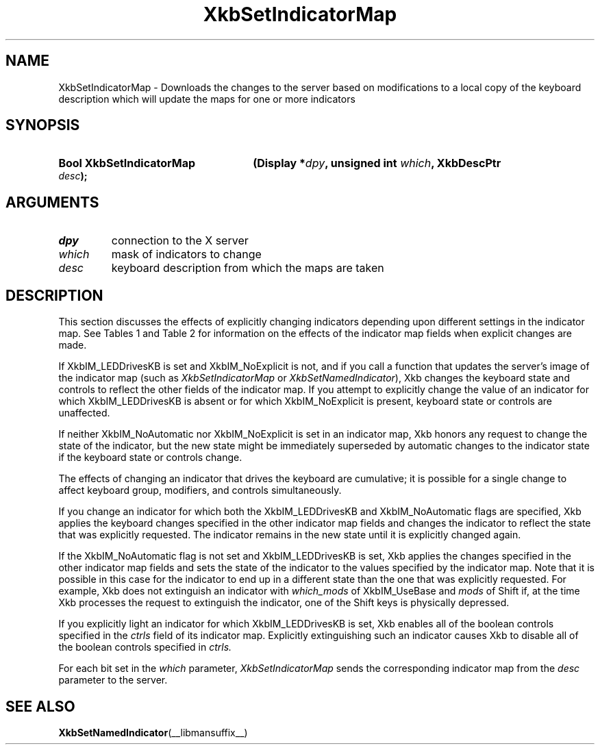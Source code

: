 '\" t
.\" Copyright 1999 Oracle and/or its affiliates. All rights reserved.
.\"
.\" Permission is hereby granted, free of charge, to any person obtaining a
.\" copy of this software and associated documentation files (the "Software"),
.\" to deal in the Software without restriction, including without limitation
.\" the rights to use, copy, modify, merge, publish, distribute, sublicense,
.\" and/or sell copies of the Software, and to permit persons to whom the
.\" Software is furnished to do so, subject to the following conditions:
.\"
.\" The above copyright notice and this permission notice (including the next
.\" paragraph) shall be included in all copies or substantial portions of the
.\" Software.
.\"
.\" THE SOFTWARE IS PROVIDED "AS IS", WITHOUT WARRANTY OF ANY KIND, EXPRESS OR
.\" IMPLIED, INCLUDING BUT NOT LIMITED TO THE WARRANTIES OF MERCHANTABILITY,
.\" FITNESS FOR A PARTICULAR PURPOSE AND NONINFRINGEMENT.  IN NO EVENT SHALL
.\" THE AUTHORS OR COPYRIGHT HOLDERS BE LIABLE FOR ANY CLAIM, DAMAGES OR OTHER
.\" LIABILITY, WHETHER IN AN ACTION OF CONTRACT, TORT OR OTHERWISE, ARISING
.\" FROM, OUT OF OR IN CONNECTION WITH THE SOFTWARE OR THE USE OR OTHER
.\" DEALINGS IN THE SOFTWARE.
.\"
.TH XkbSetIndicatorMap __libmansuffix__ __xorgversion__ "XKB FUNCTIONS"
.SH NAME
XkbSetIndicatorMap \- Downloads the changes to the server based on modifications 
to a local copy of the keyboard description which will update the maps for one 
or more indicators
.SH SYNOPSIS
.HP
.B Bool XkbSetIndicatorMap
.BI "(\^Display *" "dpy" "\^,"
.BI "unsigned int " "which" "\^,"
.BI "XkbDescPtr " "desc" "\^);"
.if n .ti +5n
.if t .ti +.5i
.SH ARGUMENTS
.TP
.I dpy
connection to the X server
.TP
.I which
mask of indicators to change
.TP
.I desc
keyboard description from which the maps are taken
.SH DESCRIPTION
.LP
This section discusses the effects of explicitly changing indicators depending 
upon different settings in the indicator map. See Tables 1 and Table 2 for 
information on the effects of the indicator map fields when explicit changes are 
made.

.TS
c s s
c s s
l l l
l l lw(3i).
Table 1 XkbIndicatorMapRec which_groups and groups, 
Indicator Drives Keyboard
_
which_groups	New State	Effect on Keyboard Group State
_
XkbIM_UseNone	On or Off	No effect
XkbIM_UseBase	On or Off	No effect
XkbIM_UseLatched	On	T{
The groups field is treated as a group mask. The keyboard group latch is changed 
to the lowest numbered 
group specified in groups; if groups is empty, the  keyboard group latch is 
changed to zero.
T}
XkbIM_UseLatched	Off	T{
The groups field is treated as a group mask. If the indicator is explicitly 
extinguished, keyboard group 
latch is changed to the lowest numbered group not specified in groups; if groups 
is zero, the keyboard 
group latch is set to the index of the highest legal keyboard group.
T}
XkbIM_UseLocked or
.br
XkbIM_UseEffective	On	T{
If the groups mask is empty, group is not changed; otherwise, the locked 
keyboard group is changed to the 
lowest numbered group specified in groups.
T}
XkbIM_UseLocked or
.br
XkbIM_UseEffective	Off	T{
Locked keyboard group is changed to the lowest numbered group that is not 
specified in the groups mask, or 
to Group1 if the groups mask contains all keyboard groups.
T}

.TE

.TS
c s s
c s s
l l l
l l lw(3i).
Table 2 XkbIndicatorMapRec which_mods and mods,
Indicator Drives Keyboard
_
which_mods	New State	Effect on Keyboard Modifiers
_
XkbIM_UseNone or
.br
XkbIM_UseBase	On or Off	No Effect
XkbIM_UseLatched	On	T{
Any modifiers specified in the mask field of mods are added to the latched 
modifiers.
T}
XkbIM_UseLatched	Off	T{
Any modifiers specified in the mask field of mods are removed from the latched 
modifiers.
T}
XkbIM_UseLocked,
.br
XkbIM_UseCompat, or
.br
XkbIM_UseEffective	On	T{
Any modifiers specified in the mask field of mods are added to the locked 
modifiers.
T}
XkbIM_UseLocked	Off	T{
Any modifiers specified in the mask field of mods are removed from the locked 
modifiers.
T}
XkbIM_UseCompat or
.br
XkbIM_UseEffective	Off	T{
Any modifiers specified in the mask field of mods are removed from both the 
locked and latched modifiers.
T}
.TE

If XkbIM_LEDDrivesKB is set and XkbIM_NoExplicit is not, and if you call a 
function that updates the server's image of the indicator map (such as
.I XkbSetIndicatorMap 
or 
.IR XkbSetNamedIndicator ),
Xkb changes the keyboard state and controls to reflect the other fields of the
indicator map. If you attempt to explicitly change the value of an indicator for 
which XkbIM_LEDDrivesKB is absent or for which XkbIM_NoExplicit is present, 
keyboard state or controls are unaffected.
 
If neither XkbIM_NoAutomatic nor XkbIM_NoExplicit is set in an indicator map, 
Xkb honors any request to change the state of the indicator, but the new state 
might be immediately superseded by automatic changes to the indicator state if 
the keyboard state or controls change.

The effects of changing an indicator that drives the keyboard are cumulative; it 
is possible for a single change to affect keyboard group, modifiers, and 
controls simultaneously.

If you change an indicator for which both the XkbIM_LEDDrivesKB and 
XkbIM_NoAutomatic flags are specified, Xkb applies the keyboard changes 
specified in the other indicator map fields and changes the indicator to reflect 
the state that was explicitly requested. The indicator remains in the new state 
until it is explicitly changed again.

If the XkbIM_NoAutomatic flag is not set and XkbIM_LEDDrivesKB is set, Xkb 
applies the changes specified in the other indicator map fields and sets the 
state of the indicator to the values specified by the indicator map. Note that 
it is possible in this case for the indicator to end up in a different state 
than the one that was explicitly requested. For example, Xkb does not extinguish 
an indicator with 
.I which_mods 
of XkbIM_UseBase and 
.I mods 
of Shift if, at the time Xkb processes the request to extinguish the indicator, 
one of the Shift keys is physically depressed.

If you explicitly light an indicator for which XkbIM_LEDDrivesKB is set, Xkb 
enables all of the boolean controls specified in the 
.I ctrls 
field of its indicator map. Explicitly extinguishing such an indicator causes 
Xkb to disable all of the boolean controls specified in 
.I ctrls. 

For each bit set in the 
.I which 
parameter, 
.I XkbSetIndicatorMap 
sends the corresponding indicator map from the 
.I desc 
parameter to the server.
.SH "SEE ALSO"
.BR XkbSetNamedIndicator (__libmansuffix__)
